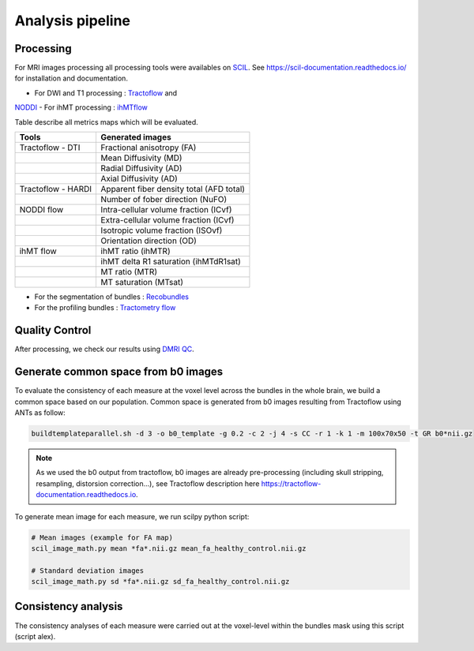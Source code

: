 Analysis pipeline
=================

Processing
---------------
For MRI images processing all processing tools were availables
on `SCIL <https://github.com/scilus>`__.
See https://scil-documentation.readthedocs.io/ for installation and documentation.


.. image:: ../data/pipeline_summary.png
   :scale: 50 %
   :align: center


- For DWI and T1 processing : `Tractoflow <https://github.com/scilus/tractoflow>`__ and
`NODDI <https://github.com/scilus/noddi_flow>`__
- For ihMT processing : `ihMTflow <https://github.com/scilus/ihmtflow>`__

Table describe all metrics maps which will be evaluated.

+-------------------------------+-------------------------------------------+
| Tools                         | Generated images                          |
+===============================+===========================================+
| Tractoflow - DTI              | Fractional anisotropy (FA)                |
+-------------------------------+--------------------+----------------------+
|                               | Mean Diffusivity (MD)                     |
+-------------------------------+--------------------+----------------------+
|                               | Radial Diffusivity (AD)                   |
+-------------------------------+--------------------+----------------------+
|                               | Axial Diffusivity (AD)                    |
+-------------------------------+--------------------+----------------------+
| Tractoflow - HARDI            | Apparent fiber density total (AFD total)  |
+-------------------------------+--------------------+----------------------+
|                               | Number of fober direction (NuFO)          |
+-------------------------------+--------------------+----------------------+
| NODDI flow                    | Intra-cellular volume fraction (ICvf)     |
+-------------------------------+--------------------+----------------------+
|                               | Extra-cellular volume fraction (ICvf)     |
+-------------------------------+--------------------+----------------------+
|                               | Isotropic volume fraction (ISOvf)         |
+-------------------------------+--------------------+----------------------+
|                               | Orientation direction (OD)                |
+-------------------------------+--------------------+----------------------+
| ihMT flow                     | ihMT ratio (ihMTR)                        |
+-------------------------------+--------------------+----------------------+
|                               | ihMT delta R1 saturation (ihMTdR1sat)     |
+-------------------------------+--------------------+----------------------+
|                               | MT ratio (MTR)                            |
+-------------------------------+--------------------+----------------------+
|                               | MT saturation (MTsat)                     |
+-------------------------------+--------------------+----------------------+


- For the segmentation of bundles : `Recobundles <https://github.com/scilus/rbx_flow>`__
- For the profiling bundles : `Tractometry flow  <https://github.com/scilus/tractometry_flow>`__


Quality Control
---------------

After processing, we check our results using `DMRI QC <https://github.com/scilus/dmriqc_flow>`__.


Generate common space from b0 images
------------------------------------
To evaluate the consistency of each measure at the voxel level across the
bundles in the whole brain, we build a common space based on our population.
Common space is generated from b0 images resulting from Tractoflow using
ANTs as follow:

.. code-block:: bash

  buildtemplateparallel.sh -d 3 -o b0_template -g 0.2 -c 2 -j 4 -s CC -r 1 -k 1 -m 100x70x50 -t GR b0*nii.gz

.. note::

   As we used the b0 output from tractoflow, b0 images are already
   pre-processing (including skull stripping, resampling, distorsion correction...),
   see Tractoflow description here https://tractoflow-documentation.readthedocs.io.


To generate mean image for each measure, we run scilpy python script:

.. code-block:: python

  # Mean images (example for FA map)
  scil_image_math.py mean *fa*.nii.gz mean_fa_healthy_control.nii.gz

  # Standard deviation images
  scil_image_math.py sd *fa*.nii.gz sd_fa_healthy_control.nii.gz


Consistency analysis
---------------------
The consistency analyses of each measure were carried out at the voxel-level
within the bundles mask using this script (script alex).
